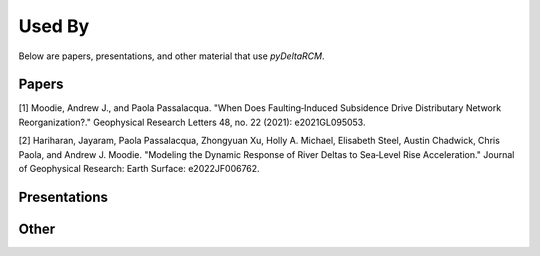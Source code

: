 *******
Used By
*******

Below are papers, presentations, and other material that use *pyDeltaRCM*.

Papers
------
.. copied from "Chicago" style within Google Scholar

[1] Moodie, Andrew J., and Paola Passalacqua. "When Does Faulting‐Induced Subsidence Drive Distributary Network Reorganization?." Geophysical Research Letters 48, no. 22 (2021): e2021GL095053.

[2] Hariharan, Jayaram, Paola Passalacqua, Zhongyuan Xu, Holly A. Michael, Elisabeth Steel, Austin Chadwick, Chris Paola, and Andrew J. Moodie. "Modeling the Dynamic Response of River Deltas to Sea‐Level Rise Acceleration." Journal of Geophysical Research: Earth Surface: e2022JF006762.


Presentations
-------------



Other
-----
